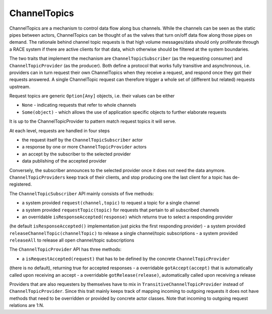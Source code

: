ChannelTopics
=============
ChannelTopics are a mechanism to control data flow along bus channels. While the channels can be
seen as the static pipes between actors, ChannelTopics can be thought of as the valves that turn
on/off data flow along those pipes on demand. The rationale behind channel topic requests is that
high volume messages/data should only proliferate through a RACE system if there are active clients
for that data, which otherwise should be filtered at the system boundaries.

The two traits that implement the mechanism are ``ChannelTopicSubscriber`` (as the
requesting consumer) and ``ChannelTopicProvider`` (as the producer). Both define a protocol that
works fully transitive and asynchronous, i.e. providers can in turn request their own ChannelTopics
when they receive a request, and respond once they got their requests answered. A single ChannelTopic
request can therefore trigger a whole set of (different but related) requests upstream.

Request topics are generic ``Option[Any]`` objects, i.e. their values can be either

- ``None`` - indicating requests that refer to whole channels
- ``Some(object)`` - which allows the use of application specific objects to further elaborate requests

It is up to the ChannelTopicProvider to pattern match request topics it will serve.

.. image:: ../images/race-channeltopics.svg
    :class: center scale70
    :alt: RACE overview

At each level, requests are handled in four steps

- the request itself by the ``ChannelTopicSubscriber`` actor
- a response by one or more ``ChannelTopicProvider`` actors
- an accept by the subscriber to the selected provider
- data publishing of the accepted provider

Conversely, the subscriber announces to the selected provider once it does not need the data
anymore. ``ChannelTopicProviders`` keep track of their clients, and stop producing one the last
client for a topic has de-registered.

The ``ChannelTopicSubscriber`` API mainly consists of five methods:

- a system provided ``request(channel,topic)`` to request a topic for a single channel
- a system provided ``requestTopic(topic)`` for requests that pertain to all subscribed channels
- an overridable ``isResponseAccepted(response)`` which returns true to select a responding provider
(he default ``isResponseAccepted()`` implementation just picks the first responding provider)
- a system provided ``releaseChannelTopic(channelTopic)`` to release a single channel/topic subscriptions
- a system provided ``releaseAll`` to release all open channel/topic subscriptions

The ``ChannelTopicProvider`` API has three methods:

- a ``isRequestAccepted(request)`` that has to be defined by the concrete ``ChannelTopicProvider``
(there is no default), returning true for accepted responses
- a overridable ``gotAccept(accept)`` that is automatically called upon receiving an accept
- a overridable ``gotRelease(release)``, automatically called upon receiving a release

Providers that are also requesters by themselves have to mix in ``TransitiveChannelTopicProvider``
instead of ``ChannelTopicProvider``. Since this trait mainly keeps track of mapping incoming to
outgoing requests it does not have methods that need to be overridden or provided by concrete
actor classes. Note that incoming to outgoing request relations are 1:N.